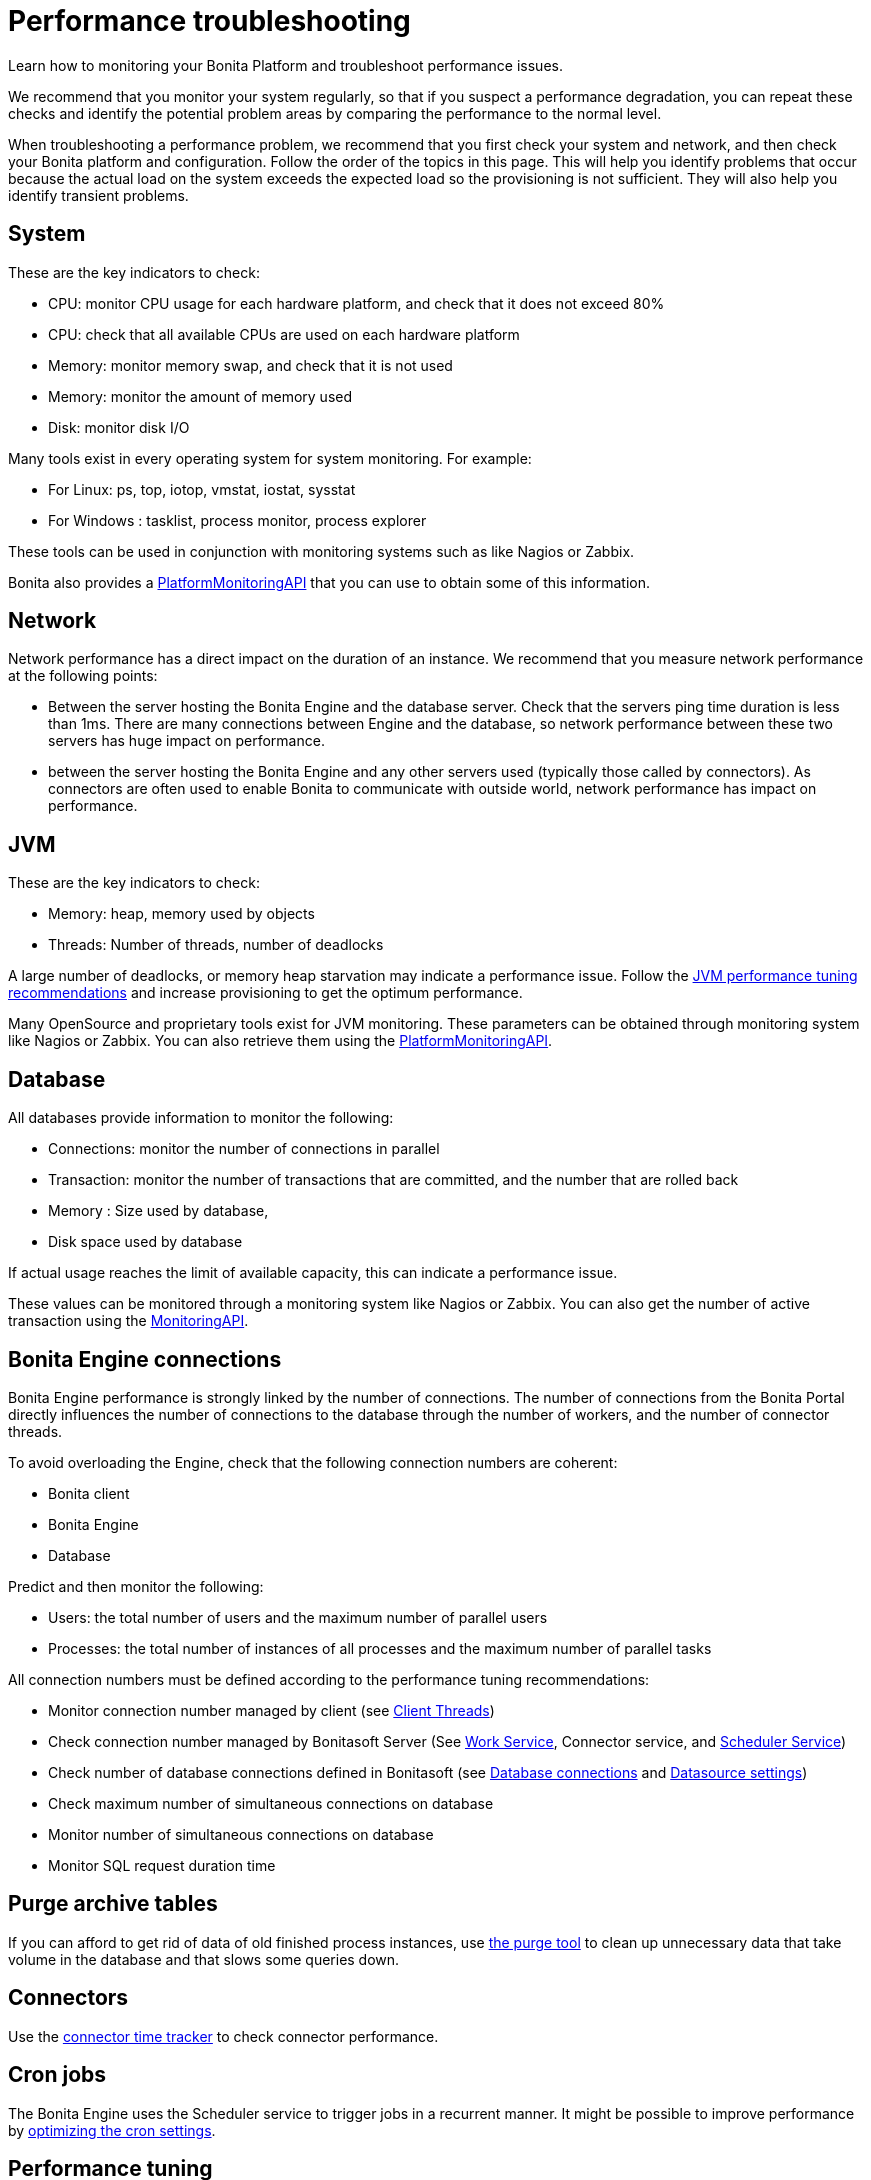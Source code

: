 = Performance troubleshooting

Learn how to monitoring your Bonita Platform and troubleshoot performance issues.

We recommend that you monitor your system regularly, so that if you suspect a performance degradation, you can repeat these checks and identify the potential problem areas by comparing the performance to the normal level.

When troubleshooting a performance problem, we recommend that you first check your system and network, and then check your Bonita platform and configuration. Follow the order of the topics in this page.
This will help you identify problems that occur because the actual load on the system exceeds the expected load so the provisioning is not sufficient. They will also help you identify transient problems.

== System

These are the key indicators to check:

* CPU: monitor CPU usage for each hardware platform, and check that it does not exceed 80%
* CPU: check that all available CPUs are used on each hardware platform
* Memory: monitor memory swap, and check that it is not used
* Memory: monitor the amount of memory used
* Disk: monitor disk I/O

Many tools exist in every operating system for system monitoring. For example:

* For Linux: ps, top, iotop, vmstat, iostat, sysstat
* For Windows : tasklist, process monitor, process explorer

These tools can be used in conjunction with monitoring systems such as like Nagios or Zabbix.

Bonita also provides a http://documentation.bonitasoft.com/javadoc/api/${varVersion}/index.html[PlatformMonitoringAPI] that you can use to obtain some of this information.

== Network

Network performance has a direct impact on the duration of an instance. We recommend that you measure network performance at the following points:

* Between the server hosting the Bonita Engine and the database server. Check that the servers ping time duration is less than 1ms. There are many connections between Engine and the database, so network performance between these two servers has huge impact on performance.
* between the server hosting the Bonita Engine and any other servers used (typically those called by connectors). As connectors are often used to enable Bonita to communicate with outside world, network performance has impact on performance.

== JVM

These are the key indicators to check:

* Memory: heap, memory used by objects
* Threads: Number of threads, number of deadlocks

A large number of deadlocks, or memory heap starvation may indicate a performance issue.
Follow the xref:performance-tuning.adoc[JVM performance tuning recommendations] and increase provisioning to get the optimum performance.

Many OpenSource and proprietary tools exist for JVM monitoring.
These parameters can be obtained through monitoring system like Nagios or Zabbix. You can also retrieve them using the http://documentation.bonitasoft.com/javadoc/api/${varVersion}/index.html[PlatformMonitoringAPI].

== Database

All databases provide information to monitor the following:

* Connections: monitor the number of connections in parallel
* Transaction: monitor the number of transactions that are committed, and the number that are rolled back
* Memory : Size used by database,
* Disk space used by database

If actual usage reaches the limit of available capacity, this can indicate a performance issue.

These values can be monitored through a monitoring system like Nagios or Zabbix.
You can also get the number of active transaction using the http://documentation.bonitasoft.com/javadoc/api/${varVersion}/index.html[MonitoringAPI].

== Bonita Engine connections

Bonita Engine performance is strongly linked by the number of connections. The number of connections from the Bonita Portal directly influences the number of connections to the database through the number of workers, and the number of connector threads.

To avoid overloading the Engine, check that the following connection numbers are coherent:

* Bonita client
* Bonita Engine
* Database

Predict and then monitor the following:

* Users: the total number of users and the maximum number of parallel users
* Processes: the total number of instances of all processes and the maximum number of parallel tasks

All connection numbers must be defined according to the performance tuning recommendations:

* Monitor connection number managed by client (see xref:performance-tuning.adoc[Client Threads])
* Check connection number managed by Bonitasoft Server (See xref:performance-tuning.adoc[Work Service], Connector service, and xref:performance-tuning.adoc[Scheduler Service])
* Check number of database connections defined in Bonitasoft (see xref:performance-tuning.adoc[Database connections] and xref:performance-tuning.adoc[Datasource settings])
* Check maximum number of simultaneous connections on database
* Monitor number of simultaneous connections on database
* Monitor SQL request duration time

== Purge archive tables

If you can afford to get rid of data of old finished process instances, use xref:purge-tool.adoc[the purge tool] to clean up unnecessary data
that take volume in the database and that slows some queries down.

== Connectors

Use the xref:performance-tuning.adoc[connector time tracker] to check connector performance.

== Cron jobs

The Bonita Engine uses the Scheduler service to trigger jobs in a recurrent manner. It might be possible to improve performance by xref:performance-tuning.adoc[optimizing the cron settings].

== Performance tuning

See xref:performance-tuning.adoc[Performance tuning].
